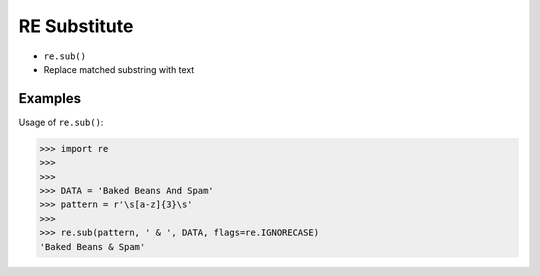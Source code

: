 RE Substitute
=============
* ``re.sub()``
* Replace matched substring with text


Examples
--------
Usage of ``re.sub()``:

>>> import re
>>>
>>>
>>> DATA = 'Baked Beans And Spam'
>>> pattern = r'\s[a-z]{3}\s'
>>>
>>> re.sub(pattern, ' & ', DATA, flags=re.IGNORECASE)
'Baked Beans & Spam'

